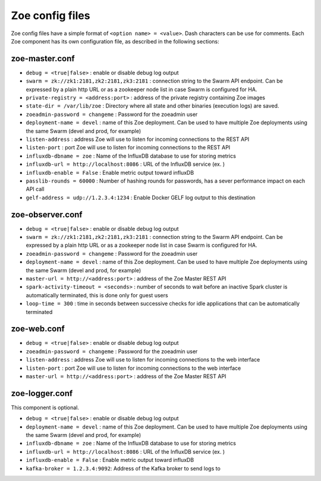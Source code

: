 .. _config_file:

Zoe config files
================

Zoe config files have a simple format of ``<option name> = <value>``. Dash characters can be use for comments.
Each Zoe component has its own configuration file, as described in the following sections:

zoe-master.conf
---------------
* ``debug = <true|false>`` : enable or disable debug log output
* ``swarm = zk://zk1:2181,zk2:2181,zk3:2181`` : connection string to the Swarm API endpoint. Can be expressed by a plain http URL or as a zookeeper node list in case Swarm is configured for HA.
* ``private-registry = <address:port>`` : address of the private registry containing Zoe images
* ``state-dir = /var/lib/zoe`` : Directory where all state and other binaries (execution logs) are saved.
* ``zoeadmin-password = changeme`` : Password for the zoeadmin user
* ``deployment-name = devel`` : name of this Zoe deployment. Can be used to have multiple Zoe deployments using the same Swarm (devel and prod, for example)
* ``listen-address`` : address Zoe will use to listen for incoming connections to the REST API
* ``listen-port`` : port Zoe will use to listen for incoming connections to the REST API
* ``influxdb-dbname = zoe`` : Name of the InfluxDB database to use for storing metrics
* ``influxdb-url = http://localhost:8086`` : URL of the InfluxDB service (ex. )
* ``influxdb-enable = False`` : Enable metric output toward influxDB
* ``passlib-rounds = 60000`` : Number of hashing rounds for passwords, has a sever performance impact on each API call
* ``gelf-address = udp://1.2.3.4:1234`` : Enable Docker GELF log output to this destination


zoe-observer.conf
-----------------
* ``debug = <true|false>`` : enable or disable debug log output
* ``swarm = zk://zk1:2181,zk2:2181,zk3:2181`` : connection string to the Swarm API endpoint. Can be expressed by a plain http URL or as a zookeeper node list in case Swarm is configured for HA.
* ``zoeadmin-password = changeme`` : Password for the zoeadmin user
* ``deployment-name = devel`` : name of this Zoe deployment. Can be used to have multiple Zoe deployments using the same Swarm (devel and prod, for example)
* ``master-url = http://<address:port>`` : address of the Zoe Master REST API
* ``spark-activity-timeout = <seconds>`` : number of seconds to wait before an inactive Spark cluster is automatically terminated, this is done only for guest users
* ``loop-time = 300`` : time in seconds between successive checks for idle applications that can be automatically terminated

zoe-web.conf
------------
* ``debug = <true|false>`` : enable or disable debug log output
* ``zoeadmin-password = changeme`` : Password for the zoeadmin user
* ``listen-address`` : address Zoe will use to listen for incoming connections to the web interface
* ``listen-port`` : port Zoe will use to listen for incoming connections to the web interface
* ``master-url = http://<address:port>`` : address of the Zoe Master REST API


zoe-logger.conf
---------------
This component is optional.

* ``debug = <true|false>`` : enable or disable debug log output
* ``deployment-name = devel`` : name of this Zoe deployment. Can be used to have multiple Zoe deployments using the same Swarm (devel and prod, for example)
* ``influxdb-dbname = zoe`` : Name of the InfluxDB database to use for storing metrics
* ``influxdb-url = http://localhost:8086`` : URL of the InfluxDB service (ex. )
* ``influxdb-enable = False`` : Enable metric output toward influxDB
* ``kafka-broker = 1.2.3.4:9092``: Address of the Kafka broker to send logs to
